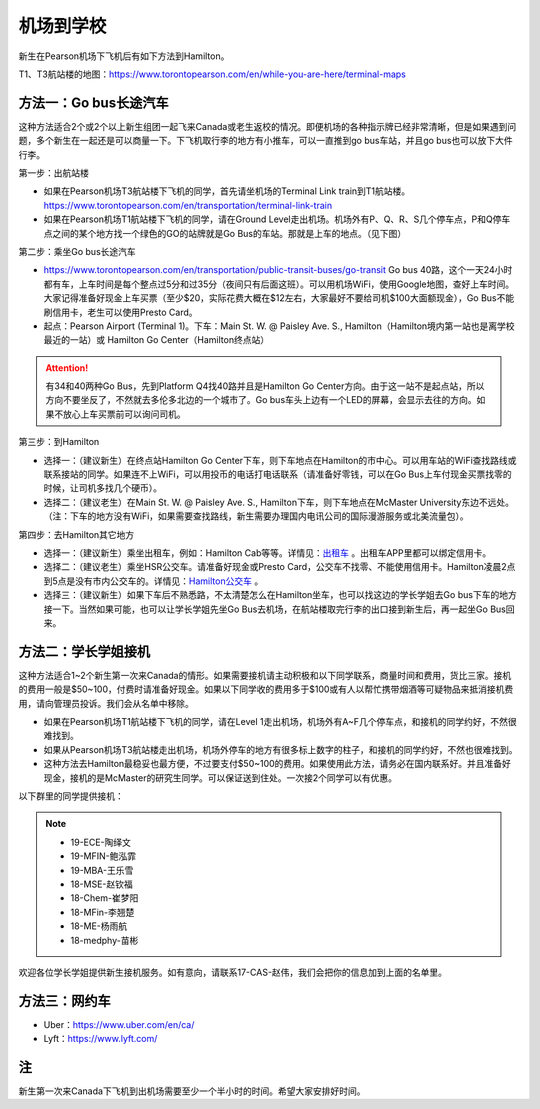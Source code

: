 ﻿机场到学校
============================
新生在Pearson机场下飞机后有如下方法到Hamilton。

T1、T3航站楼的地图：https://www.torontopearson.com/en/while-you-are-here/terminal-maps

方法一：Go bus长途汽车
----------------------------------------------------------
这种方法适合2个或2个以上新生组团一起飞来Canada或老生返校的情况。即便机场的各种指示牌已经非常清晰，但是如果遇到问题，多个新生在一起还是可以商量一下。下飞机取行李的地方有小推车，可以一直推到go bus车站，并且go bus也可以放下大件行李。

第一步：出航站楼

- 如果在Pearson机场T3航站楼下飞机的同学，首先请坐机场的Terminal Link train到T1航站楼。https://www.torontopearson.com/en/transportation/terminal-link-train
- 如果在Pearson机场T1航站楼下飞机的同学，请在Ground Level走出机场。机场外有P、Q、R、S几个停车点，P和Q停车点之间的某个地方找一个绿色的GO的站牌就是Go Bus的车站。那就是上车的地点。（见下图）

第二步：乘坐Go bus长途汽车

- https://www.torontopearson.com/en/transportation/public-transit-buses/go-transit Go bus 40路，这个一天24小时都有车，上车时间是每个整点过5分和过35分（夜间只有后面这班）。可以用机场WiFi，使用Google地图，查好上车时间。大家记得准备好现金上车买票（至少$20，实际花费大概在$12左右，大家最好不要给司机$100大面额现金），Go Bus不能刷信用卡，老生可以使用Presto Card。
- 起点：Pearson Airport (Terminal 1)。下车：Main St. W. @ Paisley Ave. S., Hamilton（Hamilton境内第一站也是离学校最近的一站）或 Hamilton Go Center（Hamilton终点站）

.. attention::
  有34和40两种Go Bus，先到Platform Q4找40路并且是Hamilton Go Center方向。由于这一站不是起点站，所以方向不要坐反了，不然就去多伦多北边的一个城市了。Go bus车头上边有一个LED的屏幕，会显示去往的方向。如果不放心上车买票前可以询问司机。

第三步：到Hamilton

- 选择一：（建议新生）在终点站Hamilton Go Center下车，则下车地点在Hamilton的市中心。可以用车站的WiFi查找路线或联系接站的同学。如果连不上WiFi，可以用投币的电话打电话联系（请准备好零钱，可以在Go Bus上车付现金买票找零的时候，让司机多找几个硬币）。
- 选择二：（建议老生）在Main St. W. @ Paisley Ave. S., Hamilton下车，则下车地点在McMaster University东边不远处。（注：下车的地方没有WiFi，如果需要查找路线，新生需要办理国内电讯公司的国际漫游服务或北美流量包）。

第四步：去Hamilton其它地方

- 选择一：（建议新生）乘坐出租车，例如：Hamilton Cab等等。详情见：`出租车`_ 。出租车APP里都可以绑定信用卡。
- 选择二：（建议老生）乘坐HSR公交车。请准备好现金或Presto Card，公交车不找零、不能使用信用卡。Hamilton凌晨2点到5点是没有市内公交车的。详情见：`Hamilton公交车`_ 。
- 选择三：（建议新生）如果下车后不熟悉路，不太清楚怎么在Hamilton坐车，也可以找这边的学长学姐去Go bus下车的地方接一下。当然如果可能，也可以让学长学姐先坐Go Bus去机场，在航站楼取完行李的出口接到新生后，再一起坐Go Bus回来。

.. image:: /resource/gobus40_1.jpg
   :align: center

.. image:: /resource/gobus40_2.jpg
   :align: center

方法二：学长学姐接机
----------------------------------------
这种方法适合1~2个新生第一次来Canada的情形。如果需要接机请主动积极和以下同学联系，商量时间和费用，货比三家。接机的费用一般是$50~100，付费时请准备好现金。如果以下同学收的费用多于$100或有人以帮忙携带烟酒等可疑物品来抵消接机费用，请向管理员投诉。我们会从名单中移除。

- 如果在Pearson机场T1航站楼下飞机的同学，请在Level 1走出机场，机场外有A~F几个停车点，和接机的同学约好，不然很难找到。
- 如果从Pearson机场T3航站楼走出机场，机场外停车的地方有很多标上数字的柱子，和接机的同学约好，不然也很难找到。
- 这种方法去Hamilton最稳妥也最方便，不过要支付$50~100的费用。如果使用此方法，请务必在国内联系好。并且准备好现金，接机的是McMaster的研究生同学。可以保证送到住处。一次接2个同学可以有优惠。

以下群里的同学提供接机：

.. note::

  - 19-ECE-陶绎文
  - 19-MFIN-鲍泓霏
  - 19-MBA-王乐雪
  - 18-MSE-赵钦福
  - 18-Chem-崔梦阳
  - 18-MFin-李翘楚
  - 18-ME-杨雨航
  - 18-medphy-苗彬

欢迎各位学长学姐提供新生接机服务。如有意向，请联系17-CAS-赵伟，我们会把你的信息加到上面的名单里。

方法三：网约车
--------------------------------------
- Uber：https://www.uber.com/en/ca/
- Lyft：https://www.lyft.com/

注
-------------------------
新生第一次来Canada下飞机到出机场需要至少一个半小时的时间。希望大家安排好时间。

.. _出租车: GongJiaoChe.html#id3
.. _Hamilton公交车: GongJiaoChe.html#hamilton